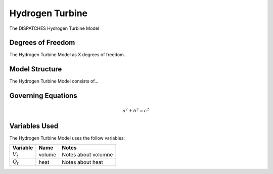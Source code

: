 Hydrogen Turbine
================

The DISPATCHES Hydrogen Turbine Model

Degrees of Freedom
------------------

The Hydrogen Turbine Model as X degrees of freedom.


Model Structure
---------------

The Hydrogen Turbine Model consists of...


Governing Equations
-------------------

.. math:: a^2 + b^2 = c^2


Variables Used
--------------

The Hydrogen Turbine Model uses the follow variables:

================ ====== ============================================================================
Variable         Name   Notes
================ ====== ============================================================================
:math:`V_t`      volume Notes about volumne
:math:`Q_t`      heat   Notes about heat
================ ====== ============================================================================

.. module:: dispatches.models.nuclear_case.unit_models.hydrogen_turbine

